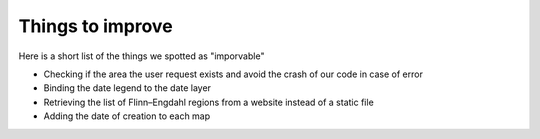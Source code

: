 Things to improve
------


Here is a short list of the things we spotted as "imporvable"

* Checking if the area the user request exists and avoid the crash of our code in case of error

* Binding the date legend to the date layer

* Retrieving the list of Flinn–Engdahl regions from a website instead of a static file

* Adding the date of creation to each map


